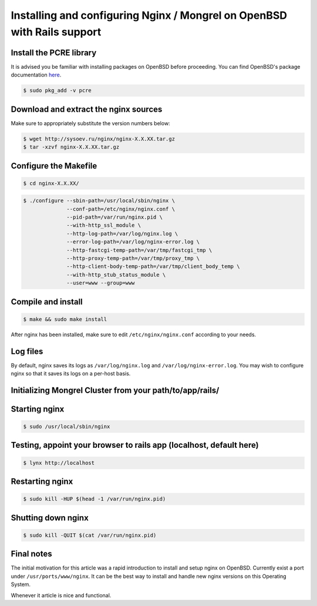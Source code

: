 
.. meta::
   :description: How to install, build, test, and control NGINX on OpenBSD.

Installing and configuring Nginx / Mongrel on OpenBSD with Rails support
========================================================================

Install the PCRE library
------------------------

It is advised you be familiar with installing packages on OpenBSD before proceeding. You can find OpenBSD's package documentation `here <http://www.openbsd.org/faq/faq15.html>`_.

.. code-block:: bash

    $ sudo pkg_add -v pcre

Download and extract the nginx sources
--------------------------------------

Make sure to appropriately substitute the version numbers below:

.. code-block:: bash

    $ wget http://sysoev.ru/nginx/nginx-X.X.XX.tar.gz
    $ tar -xzvf nginx-X.X.XX.tar.gz

Configure the Makefile
----------------------

.. code-block:: bash

    $ cd nginx-X.X.XX/

.. code-block:: bash

    $ ./configure --sbin-path=/usr/local/sbin/nginx \
                  --conf-path=/etc/nginx/nginx.conf \
                  --pid-path=/var/run/nginx.pid \
                  --with-http_ssl_module \ 
                  --http-log-path=/var/log/nginx.log \ 
                  --error-log-path=/var/log/nginx-error.log \ 
                  --http-fastcgi-temp-path=/var/tmp/fastcgi_tmp \ 
                  --http-proxy-temp-path=/var/tmp/proxy_tmp \ 
                  --http-client-body-temp-path=/var/tmp/client_body_temp \ 
                  --with-http_stub_status_module \ 
                  --user=www --group=www

Compile and install
-------------------

.. code-block:: bash

    $ make && sudo make install

After nginx has been installed, make sure to edit ``/etc/nginx/nginx.conf`` according to your needs.

Log files
---------

By default, nginx saves its logs as ``/var/log/nginx.log`` and ``/var/log/nginx-error.log``. You may wish to configure nginx so that it saves its logs on a per-host basis.

Initializing Mongrel Cluster from your path/to/app/rails/
---------------------------------------------------------

..
  Codemongers is gone, so this needs revising...

  You can take the sample nginx.conf file from http://wiki.codemongers.com/NginxRubyonRailsMongrel and adjusting it to app

  .. code-block:: bash

     $ cd /var/www/rails_app/
     $ sudo mongrel_rails cluster::configure 
     $ sudo mongrel_rails cluster::start

Starting nginx
--------------

.. code-block:: bash

    $ sudo /usr/local/sbin/nginx

Testing, appoint your browser to rails app (localhost, default here)
--------------------------------------------------------------------

.. code-block:: bash

    $ lynx http://localhost

Restarting nginx
----------------

.. code-block:: bash

   $ sudo kill -HUP $(head -1 /var/run/nginx.pid)

Shutting down nginx
-------------------

.. code-block:: bash

   $ sudo kill -QUIT $(cat /var/run/nginx.pid)

Final notes
-----------

The initial motivation for this article was a rapid introduction to install and setup nginx on OpenBSD.
Currently exist a port under ``/usr/ports/www/nginx``. It can be the best way to install and handle new nginx versions on this Operating System.

Whenever it article is nice and functional.

